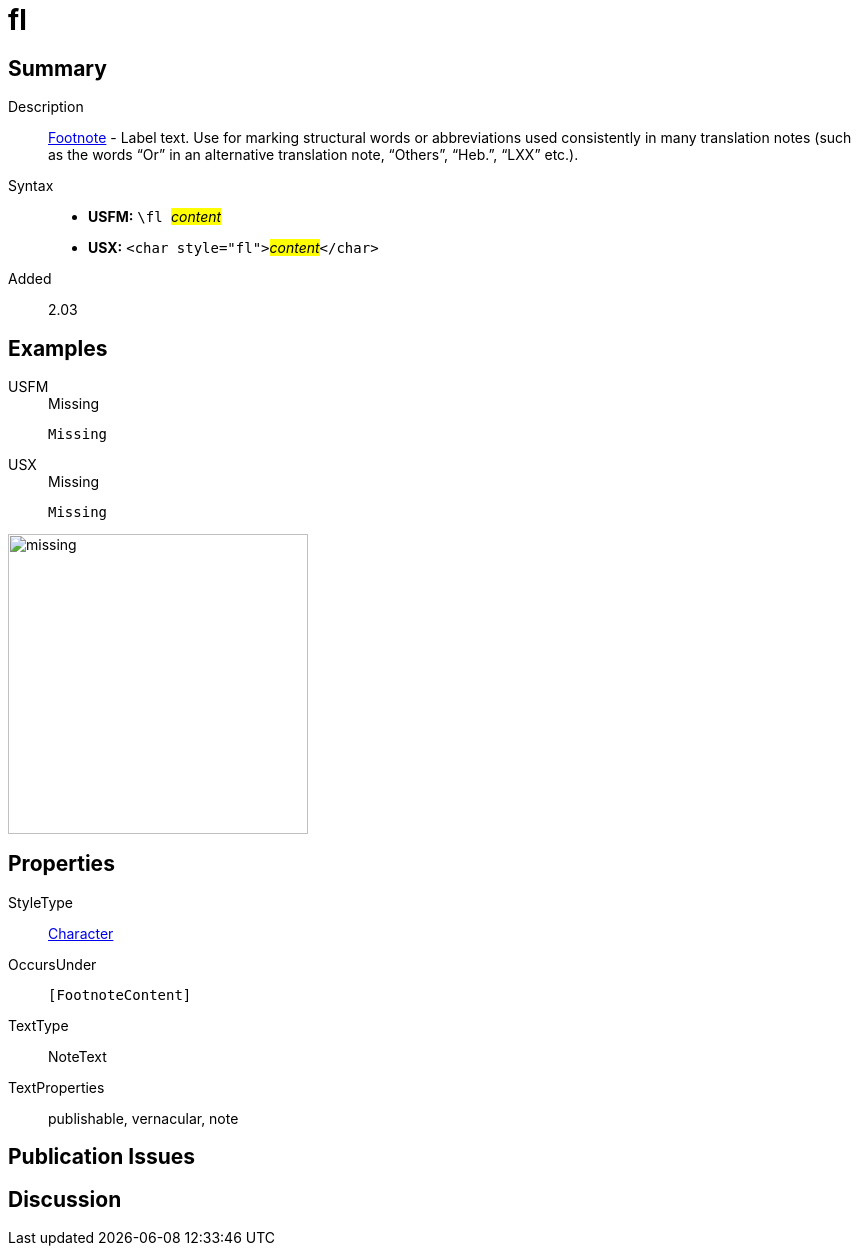 = fl
:description: Footnote - Label
:url-repo: https://github.com/usfm-bible/tcdocs/blob/main/markers/char/fl.adoc
:noindex:
ifndef::localdir[]
:source-highlighter: rouge
:localdir: ../
endif::[]
:imagesdir: {localdir}/images

// tag::public[]

== Summary

Description:: xref:note:footnote/index.adoc[Footnote] - Label text. Use for marking structural words or abbreviations used consistently in many translation notes (such as the words “Or” in an alternative translation note, “Others”, “Heb.”, “LXX” etc.).
Syntax::
* *USFM:* ``++\fl ++``#__content__#
* *USX:* ``++<char style="fl">++``#__content__#``++</char>++``
// tag::spec[]
Added:: 2.03
// end::spec[]

== Examples

[tabs]
======
USFM::
+
.Missing
[source#src-usfm-char-fl_1,usfm]
----
Missing
----
USX::
+
.Missing
[source#src-usx-char-fl_1,xml]
----
Missing
----
======

image::char/missing.jpg[,300]

== Properties

StyleType:: xref:char:index.adoc[Character]
OccursUnder:: `[FootnoteContent]`
TextType:: NoteText
TextProperties:: publishable, vernacular, note

== Publication Issues

// end::public[]

== Discussion
